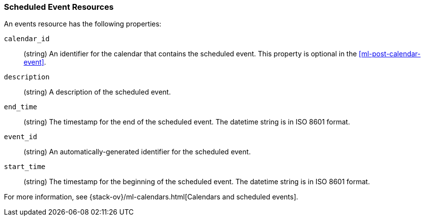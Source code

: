 [role="xpack"]
[testenv="platinum"]
[[ml-event-resource]]
=== Scheduled Event Resources

An events resource has the following properties:

`calendar_id`::
  (string) An identifier for the calendar that contains the scheduled
  event. This property is optional in the <<ml-post-calendar-event>>. 

`description`::
  (string) A description of the scheduled event.

`end_time`::
  (string) The timestamp for the end of the scheduled event. The datetime string
  is in ISO 8601 format.

`event_id`::
  (string) An automatically-generated identifier for the scheduled event.

`start_time`::
 (string) The timestamp for the beginning of the scheduled event. The datetime
 string is in ISO 8601 format.

For more information, see
{stack-ov}/ml-calendars.html[Calendars and scheduled events].
